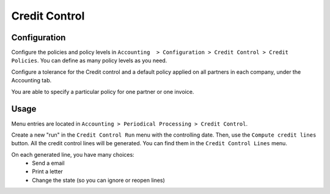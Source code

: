 Credit Control
==============

Configuration
-------------

Configure the policies and policy levels in ``Accounting  > Configuration >
Credit Control > Credit Policies``.
You can define as many policy levels as you need.

Configure a tolerance for the Credit control and a default policy
applied on all partners in each company, under the Accounting tab.

You are able to specify a particular policy for one partner or one invoice.

Usage
-----

Menu entries are located in ``Accounting > Periodical Processing > Credit
Control``.

Create a new "run" in the ``Credit Control Run`` menu with the controlling date.
Then, use the ``Compute credit lines`` button. All the credit control lines will
be generated. You can find them in the ``Credit Control Lines`` menu.

On each generated line, you have many choices:
 * Send a email
 * Print a letter
 * Change the state (so you can ignore or reopen lines)
